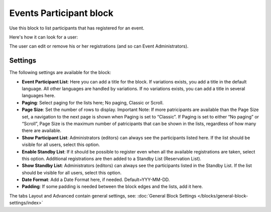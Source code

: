 Events Participant block
==========================

Use this block to list participants that has registered for an event.

Here's how it can look for a user:

.. image:: register-for-event-3.png

The user can edit or remove his or her registrations (and so can Event Administrators).

Settings
*********
The following settings are available for the block:

.. image:: events-participant-settings.png

+ **Event Participant List**: Here you can add a title for the block. If variations exists, you add a title in the default language. All other languages are handled by variations. If no variations exists, you can add a title in several languages here.
+ **Paging**: Select paging for the lists here; No paging, Classic or Scroll.
+ **Page Size**: Set the number of rows to display. Important Note: If more patricipants are available than the Page Size set, a navigation to the next page is shown when Paging is set to “Classic”. If Paging is set to either “No paging” or “Scroll”, Page Size is the maximum number of patricipants that can be shown in the lists, regardless of how many there are available.
+ **Show Participant List**: Administrators (editors) can always see the participants listed here. If the list should be visible for all users, select this option.
+ **Enable Standby List**: If it should be possible to register even when all the available registrations are taken, select this option. Additional registrations are then added to a Standby List (Reservation List).
+ **Show Standby List**: Administrators (editors) can always see the participants listed in the Standby List. If the list should be visible for all users, select this option.
+ **Date Format**: Add a Date Format here, if needed. Default=YYY-MM-DD.
+ **Padding**: If some padding is needed between the block edges and the lists, add it here.

The tabs Layout and Advanced contain general settings, see: :doc:`General Block Settings </blocks/general-block-settings/index>`




